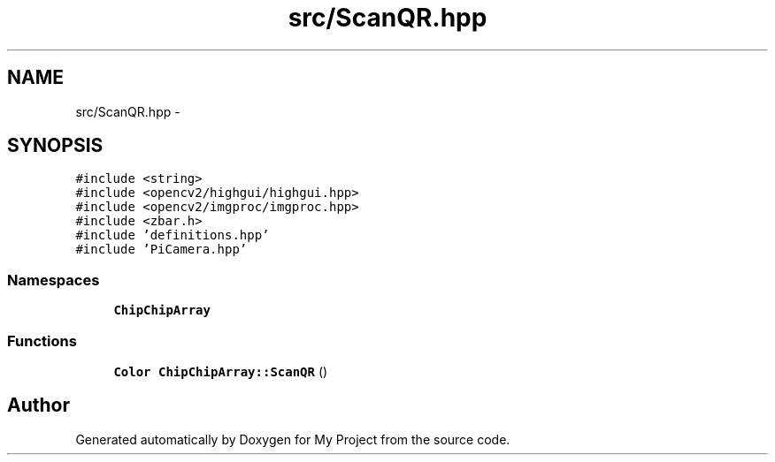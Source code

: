 .TH "src/ScanQR.hpp" 3 "Sun Feb 28 2016" "My Project" \" -*- nroff -*-
.ad l
.nh
.SH NAME
src/ScanQR.hpp \- 
.SH SYNOPSIS
.br
.PP
\fC#include <string>\fP
.br
\fC#include <opencv2/highgui/highgui\&.hpp>\fP
.br
\fC#include <opencv2/imgproc/imgproc\&.hpp>\fP
.br
\fC#include <zbar\&.h>\fP
.br
\fC#include 'definitions\&.hpp'\fP
.br
\fC#include 'PiCamera\&.hpp'\fP
.br

.SS "Namespaces"

.in +1c
.ti -1c
.RI " \fBChipChipArray\fP"
.br
.in -1c
.SS "Functions"

.in +1c
.ti -1c
.RI "\fBColor\fP \fBChipChipArray::ScanQR\fP ()"
.br
.in -1c
.SH "Author"
.PP 
Generated automatically by Doxygen for My Project from the source code\&.
